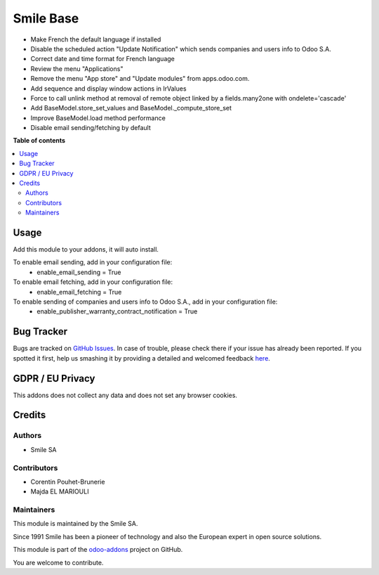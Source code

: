 ==========
Smile Base
==========

.. |badge2| image:: https://img.shields.io/badge/licence-AGPL--3-blue.png
   :target: http://www.gnu.org/licenses/agpl-3.0-standalone.html
   :alt: License: AGPL-3
.. |badge3| image:: https://img.shields.io/badge/github-Smile_SA%2Fodoo_addons-lightgray.png?logo=github
   :target: https://github.com/Smile-SA/odoo_addons/tree/12.0/smile_base
   :alt: Smile-SA/odoo_addons

|badge2| |badge3|

* Make French the default language if installed
* Disable the scheduled action "Update Notification" which sends companies and users info to Odoo S.A.
* Correct date and time format for French language
* Review the menu "Applications"
* Remove the menu "App store" and "Update modules" from apps.odoo.com.
* Add sequence and display window actions in IrValues
* Force to call unlink method at removal of remote object linked by a fields.many2one with ondelete='cascade'
* Add BaseModel.store_set_values and BaseModel._compute_store_set
* Improve BaseModel.load method performance
* Disable email sending/fetching by default

**Table of contents**

.. contents::
  :local:

Usage
=====

Add this module to your addons, it will auto install.

To enable email sending, add in your configuration file:
    * enable_email_sending = True

To enable email fetching, add in your configuration file:
    * enable_email_fetching = True

To enable sending of companies and users info to Odoo S.A., add in your configuration file:
    * enable_publisher_warranty_contract_notification = True


Bug Tracker
===========

Bugs are tracked on `GitHub Issues <https://github.com/Smile-SA/odoo_addons/issues>`_.
In case of trouble, please check there if your issue has already been reported.
If you spotted it first, help us smashing it by providing a detailed and welcomed feedback
`here <https://github.com/Smile-SA/odoo_addons/issues/new?body=module:%20smile_base%0Aversion:%2012.0%0A%0A**Steps%20to%20reproduce**%0A-%20...%0A%0A**Current%20behavior**%0A%0A**Expected%20behavior**>`_.

GDPR / EU Privacy
=================

This addons does not collect any data and does not set any browser cookies.

Credits
=======

Authors
~~~~~~~

* Smile SA

Contributors
~~~~~~~~~~~~

* Corentin Pouhet-Brunerie
* Majda EL MARIOULI

Maintainers
~~~~~~~~~~~

This module is maintained by the Smile SA.

Since 1991 Smile has been a pioneer of technology and also the European expert in open source solutions.

.. image:: https://avatars0.githubusercontent.com/u/572339?s=200&v=4
  :alt: Smile SA
  :target: http://smile.fr

This module is part of the `odoo-addons <https://github.com/Smile-SA/odoo_addons>`_ project on GitHub.

You are welcome to contribute.
